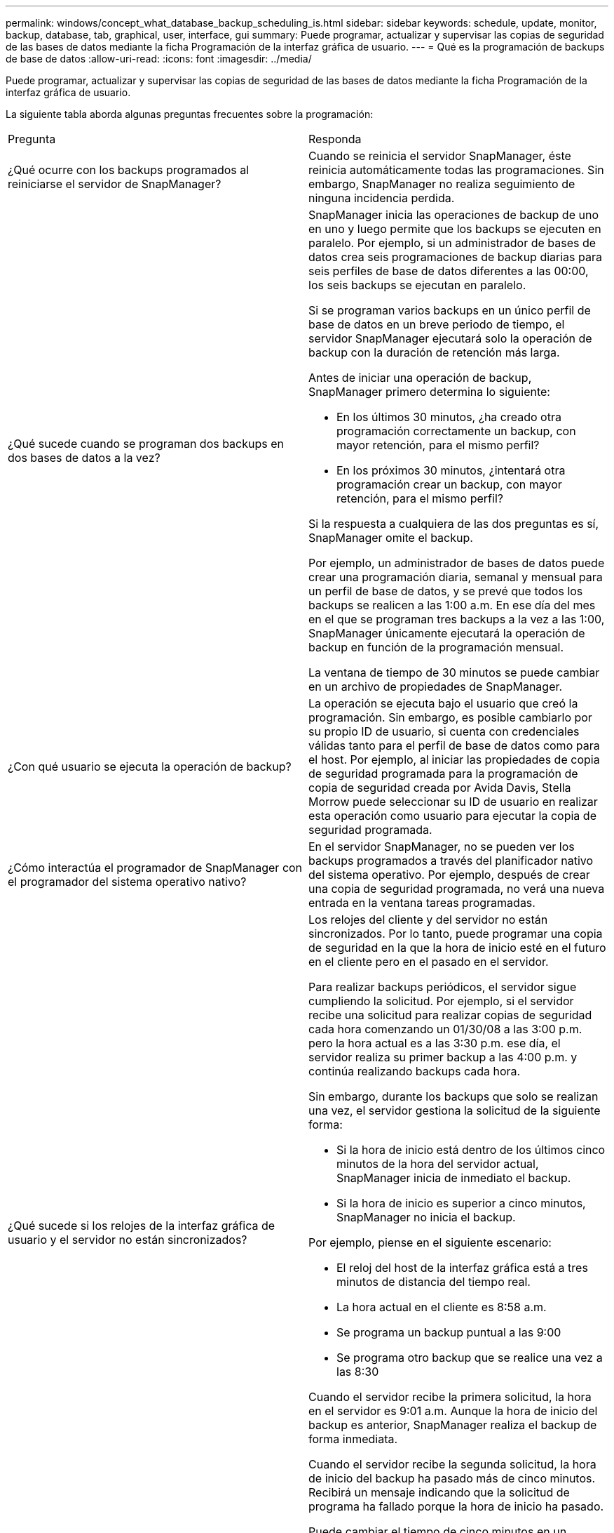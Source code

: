---
permalink: windows/concept_what_database_backup_scheduling_is.html 
sidebar: sidebar 
keywords: schedule, update, monitor, backup, database, tab, graphical, user, interface, gui 
summary: Puede programar, actualizar y supervisar las copias de seguridad de las bases de datos mediante la ficha Programación de la interfaz gráfica de usuario. 
---
= Qué es la programación de backups de base de datos
:allow-uri-read: 
:icons: font
:imagesdir: ../media/


[role="lead"]
Puede programar, actualizar y supervisar las copias de seguridad de las bases de datos mediante la ficha Programación de la interfaz gráfica de usuario.

La siguiente tabla aborda algunas preguntas frecuentes sobre la programación:

|===


| Pregunta | Responda 


 a| 
¿Qué ocurre con los backups programados al reiniciarse el servidor de SnapManager?
 a| 
Cuando se reinicia el servidor SnapManager, éste reinicia automáticamente todas las programaciones. Sin embargo, SnapManager no realiza seguimiento de ninguna incidencia perdida.



 a| 
¿Qué sucede cuando se programan dos backups en dos bases de datos a la vez?
 a| 
SnapManager inicia las operaciones de backup de uno en uno y luego permite que los backups se ejecuten en paralelo. Por ejemplo, si un administrador de bases de datos crea seis programaciones de backup diarias para seis perfiles de base de datos diferentes a las 00:00, los seis backups se ejecutan en paralelo.

Si se programan varios backups en un único perfil de base de datos en un breve periodo de tiempo, el servidor SnapManager ejecutará solo la operación de backup con la duración de retención más larga.

Antes de iniciar una operación de backup, SnapManager primero determina lo siguiente:

* En los últimos 30 minutos, ¿ha creado otra programación correctamente un backup, con mayor retención, para el mismo perfil?
* En los próximos 30 minutos, ¿intentará otra programación crear un backup, con mayor retención, para el mismo perfil?


Si la respuesta a cualquiera de las dos preguntas es sí, SnapManager omite el backup.

Por ejemplo, un administrador de bases de datos puede crear una programación diaria, semanal y mensual para un perfil de base de datos, y se prevé que todos los backups se realicen a las 1:00 a.m. En ese día del mes en el que se programan tres backups a la vez a las 1:00, SnapManager únicamente ejecutará la operación de backup en función de la programación mensual.

La ventana de tiempo de 30 minutos se puede cambiar en un archivo de propiedades de SnapManager.



 a| 
¿Con qué usuario se ejecuta la operación de backup?
 a| 
La operación se ejecuta bajo el usuario que creó la programación. Sin embargo, es posible cambiarlo por su propio ID de usuario, si cuenta con credenciales válidas tanto para el perfil de base de datos como para el host. Por ejemplo, al iniciar las propiedades de copia de seguridad programada para la programación de copia de seguridad creada por Avida Davis, Stella Morrow puede seleccionar su ID de usuario en realizar esta operación como usuario para ejecutar la copia de seguridad programada.



 a| 
¿Cómo interactúa el programador de SnapManager con el programador del sistema operativo nativo?
 a| 
En el servidor SnapManager, no se pueden ver los backups programados a través del planificador nativo del sistema operativo. Por ejemplo, después de crear una copia de seguridad programada, no verá una nueva entrada en la ventana tareas programadas.



 a| 
¿Qué sucede si los relojes de la interfaz gráfica de usuario y el servidor no están sincronizados?
 a| 
Los relojes del cliente y del servidor no están sincronizados. Por lo tanto, puede programar una copia de seguridad en la que la hora de inicio esté en el futuro en el cliente pero en el pasado en el servidor.

Para realizar backups periódicos, el servidor sigue cumpliendo la solicitud. Por ejemplo, si el servidor recibe una solicitud para realizar copias de seguridad cada hora comenzando un 01/30/08 a las 3:00 p.m. pero la hora actual es a las 3:30 p.m. ese día, el servidor realiza su primer backup a las 4:00 p.m. y continúa realizando backups cada hora.

Sin embargo, durante los backups que solo se realizan una vez, el servidor gestiona la solicitud de la siguiente forma:

* Si la hora de inicio está dentro de los últimos cinco minutos de la hora del servidor actual, SnapManager inicia de inmediato el backup.
* Si la hora de inicio es superior a cinco minutos, SnapManager no inicia el backup.


Por ejemplo, piense en el siguiente escenario:

* El reloj del host de la interfaz gráfica está a tres minutos de distancia del tiempo real.
* La hora actual en el cliente es 8:58 a.m.
* Se programa un backup puntual a las 9:00
* Se programa otro backup que se realice una vez a las 8:30


Cuando el servidor recibe la primera solicitud, la hora en el servidor es 9:01 a.m. Aunque la hora de inicio del backup es anterior, SnapManager realiza el backup de forma inmediata.

Cuando el servidor recibe la segunda solicitud, la hora de inicio del backup ha pasado más de cinco minutos. Recibirá un mensaje indicando que la solicitud de programa ha fallado porque la hora de inicio ha pasado.

Puede cambiar el tiempo de cinco minutos en un archivo de propiedades de SnapManager.



 a| 
¿Qué ocurre en los backups programados para un perfil cuando se elimina el perfil?
 a| 
Cuando se elimina un perfil de base de datos, el servidor SnapManager elimina los backups programados definidos para ese perfil.



 a| 
¿Cómo se comportan los backups programados durante el horario de verano o cuando se cambia la hora del servidor SnapManager?
 a| 
Las programaciones de backups de SnapManager se ven afectadas por el horario de verano o al cambiar la hora del servidor SnapManager.

Tenga en cuenta las siguientes implicaciones cuando cambie el tiempo del servidor SnapManager:

* Después de activar la programación de copia de seguridad, si la hora del servidor SnapManager se reduce, la programación de copia de seguridad no se activa de nuevo.
* Si la hora de verano comienza antes de la hora de inicio programada, las programaciones de backup se activan automáticamente.
* Por ejemplo, si se encuentra en los Estados Unidos y se programan los backups cada hora a las 4:00 esto se debe producir cada 4 horas, se realizará un backup a las 4:00, 8:00, 12:00, 4:00, 8:00, Y medianoche los días antes y después de los ajustes de horario de verano en marzo y noviembre.
* Tenga en cuenta lo siguiente si las copias de seguridad están programadas para las 2:30 a.m. todas las noches:
+
** Cuando los relojes se atrasan una hora, ya que el backup se activa, el backup no se activa de nuevo.
** Cuando los relojes se adelantan una hora, el backup se activa inmediatamente. Si se encuentra en los Estados Unidos y desea evitar este problema, debe programar las copias de seguridad para que comiencen fuera de las 2:00 a.m. a las 3:00 horas intervalo.




|===